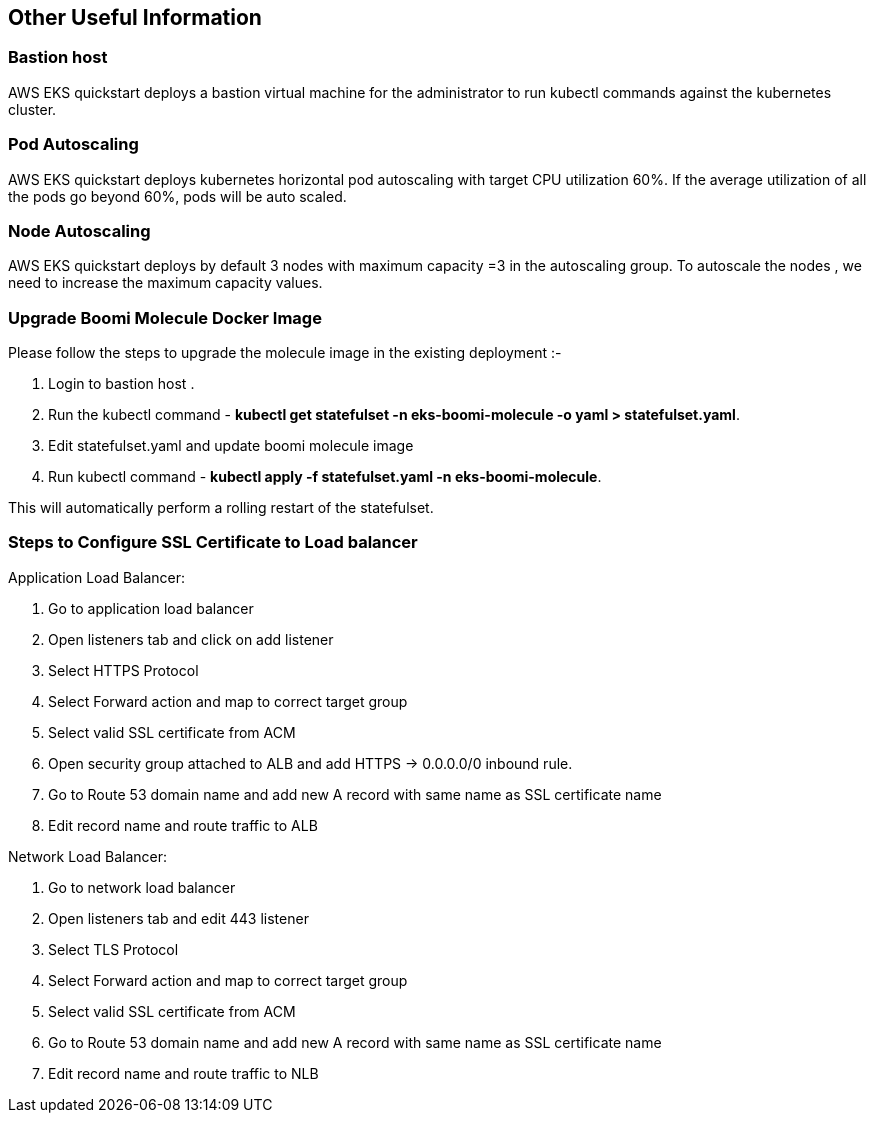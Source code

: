 // This contains list of all useful infromation

== Other Useful Information

=== Bastion host
AWS EKS quickstart deploys a bastion virtual machine for the administrator to run kubectl commands against the kubernetes cluster. 

=== Pod Autoscaling
AWS EKS quickstart deploys kubernetes horizontal pod autoscaling with target CPU utilization 60%. If the average utilization of all the pods go beyond 60%, pods will be auto scaled.

=== Node Autoscaling
AWS EKS quickstart deploys by default 3 nodes with maximum capacity =3 in the autoscaling group. To autoscale the nodes , we need to increase the maximum capacity values.

=== Upgrade Boomi Molecule Docker Image 
Please follow the steps to upgrade the molecule image in the existing deployment :-

. Login to bastion host .
. Run the kubectl command -  *kubectl get statefulset -n eks-boomi-molecule -o yaml > statefulset.yaml*.
. Edit statefulset.yaml and update boomi molecule image
. Run kubectl command - *kubectl apply -f statefulset.yaml -n eks-boomi-molecule*.

This will automatically perform a rolling restart of the statefulset.

=== Steps to Configure SSL Certificate to Load balancer

Application Load Balancer:

.	Go to application load balancer 
.	Open listeners tab and click on add listener 
.	Select HTTPS Protocol 
.	Select Forward action and map to correct target group
.	Select valid SSL certificate from ACM
.	Open security group attached to ALB and add HTTPS -> 0.0.0.0/0 inbound rule.
.	Go to Route 53 domain name and add new A record with same name as SSL certificate name
.	Edit record name and route traffic to ALB

Network Load Balancer:

.	Go to network load balancer 
.	Open listeners tab and edit 443 listener
.	Select TLS Protocol 
.	Select Forward action and map to correct target group
.	Select valid SSL certificate from ACM 
.	Go to Route 53 domain name and add new A record with same name as SSL certificate name
.	Edit record name and route traffic to NLB


